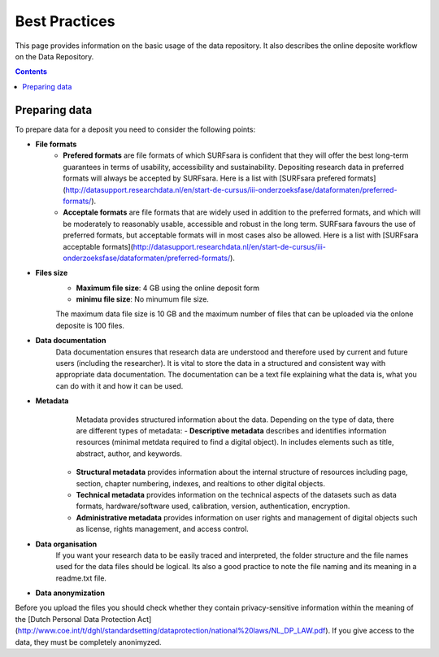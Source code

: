 .. _best-practices:

**************
Best Practices
**************

This page provides information on the basic usage of the data repository. It also describes the online deposite workflow on the Data Repository.

.. contents:: 
    :depth: 4


.. _prepare-data:

==================
Preparing data
==================

To prepare data for a deposit you need to consider the following points:
- **File formats**
	- **Prefered formats** are file formats of which SURFsara is confident that they will offer the best long-term guarantees in terms of usability, accessibility and sustainability. Depositing research data in preferred formats will always be accepted by SURFsara. Here is a list with [SURFsara prefered formats](http://datasupport.researchdata.nl/en/start-de-cursus/iii-onderzoeksfase/dataformaten/preferred-formats/).

	- **Acceptale formats** are file formats that are widely used in addition to the preferred formats, and which will be moderately to reasonably usable, accessible and robust in the long term. SURFsara favours the use of preferred formats, but acceptable formats will in most cases also be allowed. Here is a list with [SURFsara acceptable formats](http://datasupport.researchdata.nl/en/start-de-cursus/iii-onderzoeksfase/dataformaten/preferred-formats/).
- **Files size**
	- **Maximum file size**: 4 GB using the online deposit form
	- **minimu file size**: No minumum file size.

	The maximum data file size is 10 GB and the maximum number of files that can be uploaded via the onlone deposite is 100 files.
	- **Data documentation**	Data documentation ensures that research data are understood and therefore used by current and future users (including the researcher). It is vital to store the data in a structured and consistent way with appropriate data documentation. The documentation can be a text file explaining what the data is, what you can do with it and how it can be used.
	
- **Metadata**
	 Metadata provides structured information about the data. Depending on the type of data, there are different types of metadata:
	 - **Descriptive metadata** describes and identifies information resources (minimal metdata required to find a digital object). In includes elements such as title, abstract, author, and keywords. 
	- **Structural metadata** provides information about the internal structure of resources including page, section, chapter numbering, indexes, and realtions to other digital objects.
	- **Technical metadata** provides information on the technical aspects of the datasets	 such as data formats, hardware/software used, calibration, version, authentication, encryption.
	- **Administrative metadata**	provides information on user rights and management of digital objects	 such as license, rights management,  and access control.
	
- **Data organisation**
	If you want your research data to be easily traced and interpreted, the folder structure and the file names used for the data files should be logical. Its also a good practice to note the file naming and its meaning in a readme.txt file.
 - **Data anonymization**
Before you upload the files you should check whether they contain privacy-sensitive information within the meaning of the [Dutch Personal Data Protection Act](http://www.coe.int/t/dghl/standardsetting/dataprotection/national%20laws/NL_DP_LAW.pdf). 
If you give access to the data, they must be completely anonimyzed.